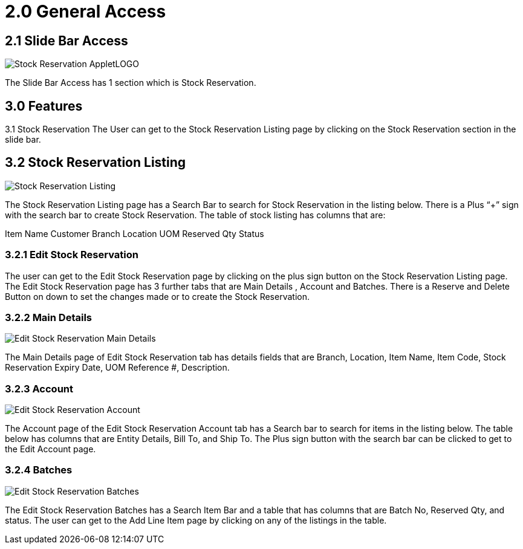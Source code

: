[#h3_stock-reservation-applet-features]

= 2.0 General Access

== 2.1 Slide Bar Access

image::Stock_Reservation_AppletLOGO.png[align = center]

The Slide Bar Access has 1 section which is Stock Reservation.

== 3.0 Features
3.1 Stock Reservation
The User can get to the Stock Reservation Listing page by clicking on the Stock Reservation section in the slide bar.

== 3.2 Stock Reservation Listing

image::Stock_Reservation_Listing.png[align = center]


The Stock Reservation Listing page has a Search Bar to search for Stock Reservation in the listing below. There is a Plus “+” sign with the search bar to create Stock Reservation. The table of stock listing has columns that are:

Item Name
Customer 
Branch
Location
UOM
Reserved Qty
Status

=== 3.2.1 Edit Stock Reservation

The user can get to the Edit Stock Reservation page by clicking on the plus sign button on the Stock Reservation Listing page. The Edit Stock Reservation page has 3 further tabs that are Main Details , Account and Batches. There is a Reserve and Delete Button on down to set the changes made or to create the Stock Reservation.

=== 3.2.2  Main Details

image::Edit_Stock_Reservation_Main_Details.png[align = center]

The Main Details page of Edit Stock Reservation tab has details fields that are Branch, Location, Item Name, Item Code, Stock Reservation Expiry Date, UOM Reference #, Description.

=== 3.2.3  Account 

image::Edit_Stock_Reservation_Account.png[align = center]

The Account page of the Edit Stock Reservation Account tab has a Search bar to search for items in the listing below. The table below has columns that are Entity Details, Bill To,  and Ship To. 
The Plus sign button with the search bar can be clicked to get to the Edit Account page. 

=== 3.2.4 Batches

image::Edit_Stock_Reservation_Batches.png[align = center]

The Edit Stock Reservation Batches has a Search Item Bar and a table that has columns that are Batch No, Reserved Qty, and status.
The user can get to the Add Line Item page by clicking on any of the listings in the table.


